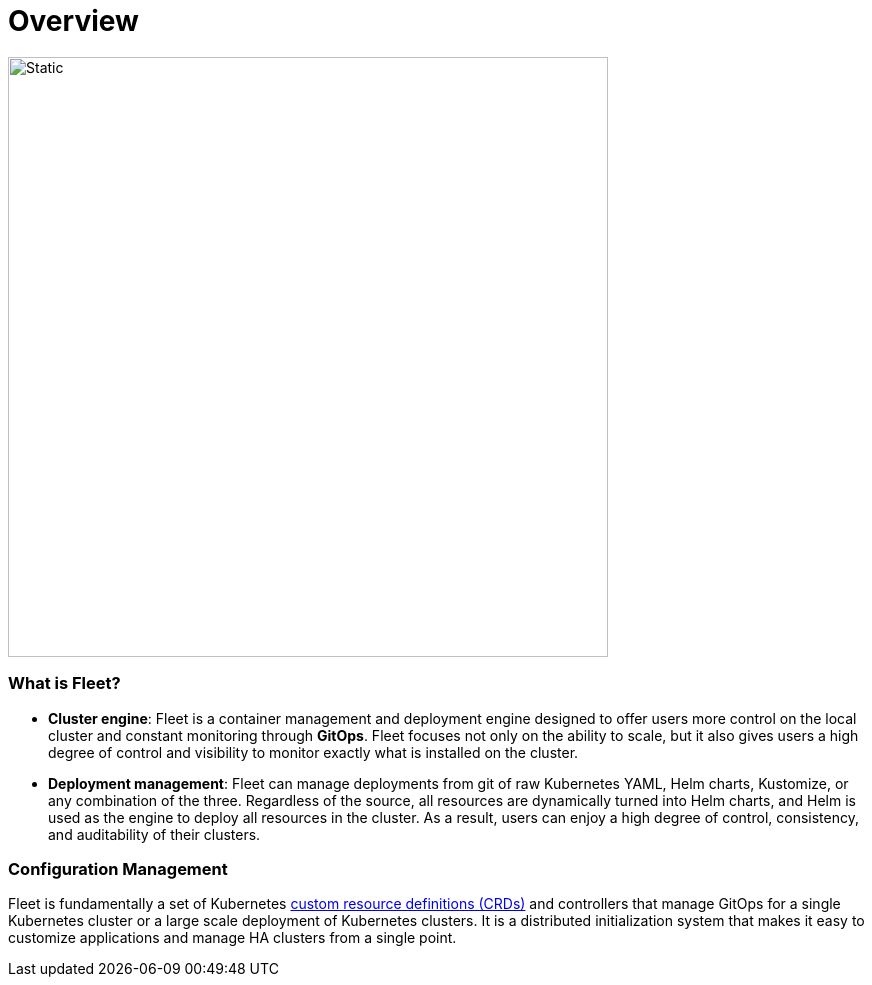 = Overview

image::fleet-architecture.svg[Static, 600]

[discrete]
=== What is Fleet?

* *Cluster engine*: Fleet is a container management and deployment engine designed to offer users more control on the local cluster and constant monitoring through *GitOps*. Fleet focuses not only on the ability to scale, but it also gives users a high degree of control and visibility to monitor exactly what is installed on the cluster.
* *Deployment management*: Fleet can manage deployments from git of raw Kubernetes YAML, Helm charts, Kustomize, or any combination of the three. Regardless of the source, all resources are dynamically turned into Helm charts, and Helm is used as the engine to deploy all resources in the cluster. As a result, users can enjoy a high degree of control, consistency, and auditability of their clusters.

[discrete]
=== Configuration Management

Fleet is fundamentally a set of Kubernetes xref:./concepts.adoc[custom resource definitions (CRDs)] and controllers that manage GitOps for a single Kubernetes cluster or a large scale deployment of Kubernetes clusters. It is a distributed initialization system that makes it easy to customize applications and manage HA clusters from a single point.
